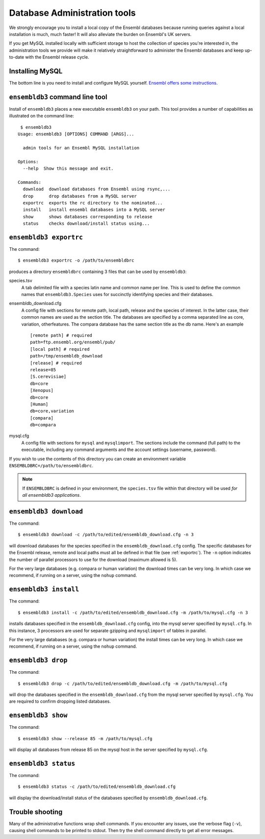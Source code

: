 *****************************
Database Administration tools
*****************************

We strongly encourage you to install a local copy of the Ensembl databases because running queries against a local installation is much, much faster! It will also alleviate the burden on Ensembl's UK servers.

If you get MySQL installed locally with sufficient storage to host the collection of species you're interested in, the administration tools we provide will make it relatively straightforward to administer the Ensembl databases and keep up-to-date with the Ensembl release cycle.

Installing MySQL
================

The bottom line is you need to install and configure MySQL yourself. `Ensembl offers some instructions <http://asia.ensembl.org/info/docs/webcode/mirror/install/ensembl-data.html>`_.

``ensembldb3`` command line tool
================================

Install of ``ensembldb3`` places a new executable ``ensembldb3`` on your path. This tool provides a number of capabilities as illustrated on the command line::
    
   $ ensembldb3
  Usage: ensembldb3 [OPTIONS] COMMAND [ARGS]...

    admin tools for an Ensembl MySQL installation

  Options:
    --help  Show this message and exit.

  Commands:
    download  download databases from Ensembl using rsync,...
    drop      drop databases from a MySQL server
    exportrc  exports the rc directory to the nominated...
    install   install ensembl databases into a MySQL server
    show      shows databases corresponding to release
    status    checks download/install status using...
    
.. _exportrc:

``ensembldb3 exportrc``
=======================

The command::

    $ ensembldb3 exportrc -o /path/to/ensembldbrc
    
produces a directory ``ensembldbrc`` containing 3 files that can be used by ``ensembldb3``:

species.tsv
    A tab delimited file with a species latin name and common name per line. This is used to define the common names that ``ensembldb3.Species`` uses for succinctly identifying species and their databases.

ensembldb_download.cfg
    A config file with sections for remote path, local path, release and the species of interest. In the latter case, their common names are used as the section title. The databases are specified by a comma separated line as core, variation, otherfeatures. The compara database has the same section title as the db name. Here's an example ::

        [remote path] # required
        path=ftp.ensembl.org/ensembl/pub/
        [local path] # required
        path=/tmp/ensembldb_download
        [release] # required
        release=85
        [S.cerevisiae]
        db=core
        [Xenopus]
        db=core
        [Human]
        db=core,variation
        [compara]
        db=compara

mysql.cfg
    A config file with sections for ``mysql`` and ``mysqlimport``. The sections include the command (full path) to the executable, including any command arguments and the account settings (username, password).
  
If you wish to use the contents of this directory you can create an environment variable ``ENSEMBLDBRC=/path/to/ensembldbrc``.

.. note::
    If ``ENSEMBLDBRC`` is defined in your environment, the ``species.tsv`` file within that directory will be used *for all ensembldb3 applications*.

``ensembldb3 download``
=======================

The command::
    
    $ ensembldb3 download -c /path/to/edited/ensembldb_download.cfg -n 3

will download databases for the species specified in the ``ensembldb_download.cfg`` config. The specific databases for the Ensembl release, remote and local paths must all be defined in that file (see :ref:`exportrc`). The ``-n`` option indicates the number of parallel processors to use for the download (maximum allowed is 5).

For the very large databases (e.g. compara or human variation) the download times can be very long. In which case we recommend, if running on a server, using the ``nohup`` command.

.. note:
    
    To use ``ensembldb3`` you only need to install the databases for the species you are interested in plus compara, if you wish to undertake comparative analyses.
    
.. note:
    
    An empty file called ``ENSEMBLDB_DOWNLOADED`` is written in each directory. This is used as a checkpoint marker to prevent needlessly downloading again.

``ensembldb3 install``
======================

The command::
    
    $ ensembldb3 install -c /path/to/edited/ensembldb_download.cfg -m /path/to/mysql.cfg -n 3
    
installs databases specified in the ``ensembldb_download.cfg`` config, into the mysql server specified by ``mysql.cfg``. In this instance, 3 processors are used for separate gzipping and ``mysqlimport`` of tables in parallel.

For the very large databases (e.g. compara or human variation) the install times can be very long. In which case we recommend, if running on a server, using the ``nohup`` command.

.. note:
    
    An empty file called ``ENSEMBLDB_INSTALLED`` is written in each directory. This is used as a checkpoint marker to prevent installing again unless overridden by the ``-f`` (force overwrite) flag.

``ensembldb3 drop``
===================

The command::

    $ ensembldb3 drop -c /path/to/edited/ensembldb_download.cfg -m /path/to/mysql.cfg

will drop the databases specified in the ``ensembldb_download.cfg`` from the mysql server specified by ``mysql.cfg``. You are required to confirm dropping listed databases.

``ensembldb3 show``
===================

The command::

    $ ensembldb3 show --release 85 -m /path/to/mysql.cfg

will display all databases from release 85 on the mysql host in the server specified by ``mysql.cfg``.

``ensembldb3 status``
=====================

The command::

    $ ensembldb3 status -c /path/to/edited/ensembldb_download.cfg

will display the download/install status of the databases specified by ``ensembldb_download.cfg``.

Trouble shooting
================

Many of the administrative functions wrap shell commands. If you encounter any issues, use the verbose flag (``-v``), causing shell commands to be printed to stdout. Then try the shell command directly to get all error messages.
